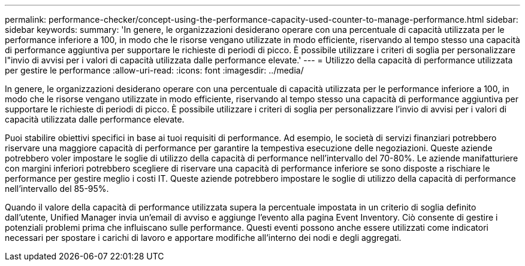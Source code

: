 ---
permalink: performance-checker/concept-using-the-performance-capacity-used-counter-to-manage-performance.html 
sidebar: sidebar 
keywords:  
summary: 'In genere, le organizzazioni desiderano operare con una percentuale di capacità utilizzata per le performance inferiore a 100, in modo che le risorse vengano utilizzate in modo efficiente, riservando al tempo stesso una capacità di performance aggiuntiva per supportare le richieste di periodi di picco. È possibile utilizzare i criteri di soglia per personalizzare l"invio di avvisi per i valori di capacità utilizzata dalle performance elevate.' 
---
= Utilizzo della capacità di performance utilizzata per gestire le performance
:allow-uri-read: 
:icons: font
:imagesdir: ../media/


[role="lead"]
In genere, le organizzazioni desiderano operare con una percentuale di capacità utilizzata per le performance inferiore a 100, in modo che le risorse vengano utilizzate in modo efficiente, riservando al tempo stesso una capacità di performance aggiuntiva per supportare le richieste di periodi di picco. È possibile utilizzare i criteri di soglia per personalizzare l'invio di avvisi per i valori di capacità utilizzata dalle performance elevate.

Puoi stabilire obiettivi specifici in base ai tuoi requisiti di performance. Ad esempio, le società di servizi finanziari potrebbero riservare una maggiore capacità di performance per garantire la tempestiva esecuzione delle negoziazioni. Queste aziende potrebbero voler impostare le soglie di utilizzo della capacità di performance nell'intervallo del 70-80%. Le aziende manifatturiere con margini inferiori potrebbero scegliere di riservare una capacità di performance inferiore se sono disposte a rischiare le performance per gestire meglio i costi IT. Queste aziende potrebbero impostare le soglie di utilizzo della capacità di performance nell'intervallo del 85-95%.

Quando il valore della capacità di performance utilizzata supera la percentuale impostata in un criterio di soglia definito dall'utente, Unified Manager invia un'email di avviso e aggiunge l'evento alla pagina Event Inventory. Ciò consente di gestire i potenziali problemi prima che influiscano sulle performance. Questi eventi possono anche essere utilizzati come indicatori necessari per spostare i carichi di lavoro e apportare modifiche all'interno dei nodi e degli aggregati.
